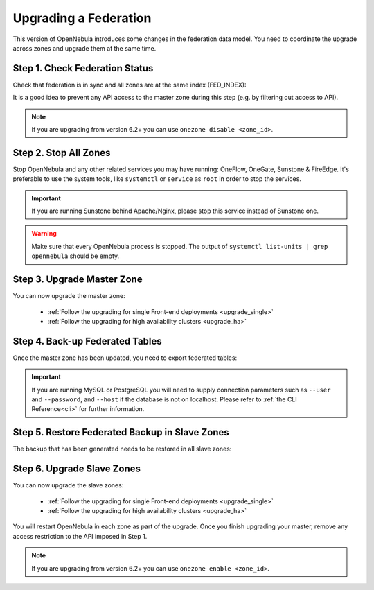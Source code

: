 .. _upgrade_federation:

================================================================================
Upgrading a Federation
================================================================================

..
    TYPE A. NO CHANGES IN FEDERATION TABLES

    This version of OpenNebula does not modify the federation data model. You can upgrade each zone asynchronously following the corresponding guide:

    * :ref:`Follow the upgrading for single Front-end deployments <upgrading_single>`
    * :ref:`Follow the upgrading for high availability clusters <upgrading_ha>`


..
    TYPE B. CHANGES IN FEDERATION TABLES

This version of OpenNebula introduces some changes in the federation data model. You need to coordinate the upgrade across zones and upgrade them at the same time.

Step 1. Check Federation Status
================================================================================

Check that federation is in sync and all zones are at the same index (FED_INDEX):

.. prompt:: bash $ auto

    $ onezone list
    C   ID NAME                                         ENDPOINT                                      FED_INDEX
       101 S-US-CA                                      http://192.168.150.3:2633/RPC2                715438
       100 S-EU-GE                                      http://192.168.150.2:2633/RPC2                715438
    *    0 M-EU-FR                                      http://192.168.150.1:2633/RPC2                715438

It is a good idea to prevent any API access to the master zone during this step (e.g. by filtering out access to API).

.. note:: If you are upgrading from version 6.2+ you can use ``onezone disable <zone_id>``.

Step 2. Stop All Zones
================================================================================

Stop OpenNebula and any other related services you may have running: OneFlow, OneGate, Sunstone & FireEdge. It's preferable to use the system tools, like ``systemctl`` or ``service`` as ``root`` in order to stop the services.

.. important:: If you are running Sunstone behind Apache/Nginx, please stop this service instead of Sunstone one.

.. warning:: Make sure that every OpenNebula process is stopped. The output of ``systemctl list-units | grep opennebula`` should be empty.

Step 3. Upgrade Master Zone
================================================================================

You can now upgrade the master zone:

    * :ref:`Follow the upgrading for single Front-end deployments <upgrade_single>`
    * :ref:`Follow the upgrading for high availability clusters <upgrade_ha>`

Step 4. Back-up Federated Tables
================================================================================

Once the master zone has been updated, you need to export federated tables:

.. prompt:: bash $ auto

    $ onedb backup -v --federated

.. important:: If you are running MySQL or PostgreSQL you will need to supply connection parameters such as ``--user`` and ``--password``, and ``--host`` if the database is not on localhost. Please refer to :ref:`the CLI Reference<cli>` for further information.

Step 5. Restore Federated Backup in Slave Zones
================================================================================

The backup that has been generated needs to be restored in all slave zones:

.. prompt:: bash $ auto

    $ scp <backup_file> <slave_ip>:/tmp
    $ onedb restore <backup_file> -v --federated

Step 6. Upgrade Slave Zones
================================================================================

You can now upgrade the slave zones:

    * :ref:`Follow the upgrading for single Front-end deployments <upgrade_single>`
    * :ref:`Follow the upgrading for high availability clusters <upgrade_ha>`

You will restart OpenNebula in each zone as part of the upgrade. Once you finish upgrading your master, remove any access restriction to the API imposed in Step 1.

.. note:: If you are upgrading from version 6.2+ you can use ``onezone enable <zone_id>``.
